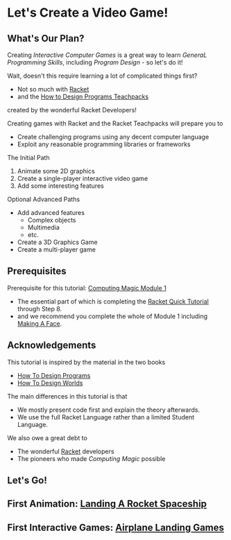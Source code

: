 * Let's Create a Video Game!

** What's Our Plan?

Creating /Interactive Computer Games/ is a great way to learn /GeneraL
Programming Skills/, including /Program Design/ - so let's do it!

Wait, doesn't this require learning a lot of complicated things first?
- Not so much with [[https://racket-lang.org][Racket]]
- and the [[https://docs.racket-lang.org/teachpack][How to Design Programs Teachpacks]]
created by the wonderful Racket Developers!

Creating games with Racket and the Racket Teachpacks will prepare you to
- Create challenging programs using any decent computer language
- Exploit any reasonable programming libraries or frameworks

The Initial Path
1. Animate some 2D graphics
2. Create a single-player interactive video game
3. Add some interesting features

Optional Advanced Paths
- Add advanced features
      - Complex objects
      - Multimedia
      - etc.
- Create a 3D Graphics Game
- Create a multi-player game

** Prerequisites

Prerequisite for this tutorial: [[https://github.com/GregDavidson/computing-magic/tree/main/Modules/Module-1#readme][Computing Magic Module 1]]
- The essential part of which is completing the [[https://docs.racket-lang.org/quick][Racket Quick Tutorial]] through Step 8.
- and we recommend you complete the whole of Module 1 including [[https://github.com/GregDavidson/computing-magic/blob/main/Modules/Module-1/Exercises/Make-A-Face/make-a-face.rkt.org][Making A Face]].

** Acknowledgements

This tutorial is inspired by the material in the two books
- [[https://htdp.org][How To Design Programs]]
- [[https://world.cs.brown.edu][How To Design Worlds]]
The main differences in this tutorial is that
- We mostly present code first and explain the theory afterwards.
- We use the full Racket Language rather than a limited Student Language.

We also owe a great debt to
- The wonderful [[https://racket-lang.org][Racket]] developers
- The pioneers who made /Computing Magic/ possible

** Let's Go!

** First Animation: [[file:Rocket-Landing/rocket-landing.org][Landing A Rocket Spaceship]]
** First Interactive Games: [[file:Airplane-Landing-Games/airplane-landing-games.org][Airplane Landing Games]]
